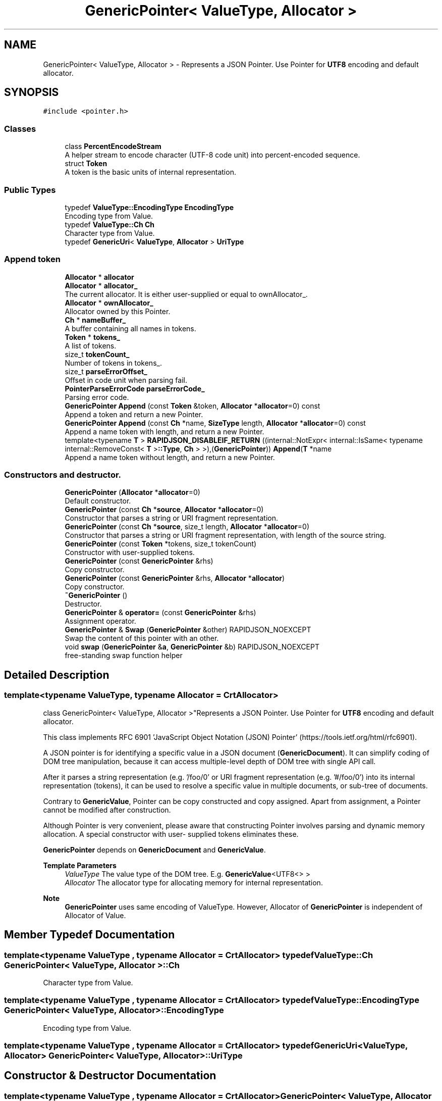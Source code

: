 .TH "GenericPointer< ValueType, Allocator >" 3 "Fri Jan 21 2022" "Neon Jumper" \" -*- nroff -*-
.ad l
.nh
.SH NAME
GenericPointer< ValueType, Allocator > \- Represents a JSON Pointer\&. Use Pointer for \fBUTF8\fP encoding and default allocator\&.  

.SH SYNOPSIS
.br
.PP
.PP
\fC#include <pointer\&.h>\fP
.SS "Classes"

.in +1c
.ti -1c
.RI "class \fBPercentEncodeStream\fP"
.br
.RI "A helper stream to encode character (UTF-8 code unit) into percent-encoded sequence\&. "
.ti -1c
.RI "struct \fBToken\fP"
.br
.RI "A token is the basic units of internal representation\&. "
.in -1c
.SS "Public Types"

.in +1c
.ti -1c
.RI "typedef \fBValueType::EncodingType\fP \fBEncodingType\fP"
.br
.RI "Encoding type from Value\&. "
.ti -1c
.RI "typedef \fBValueType::Ch\fP \fBCh\fP"
.br
.RI "Character type from Value\&. "
.ti -1c
.RI "typedef \fBGenericUri\fP< \fBValueType\fP, \fBAllocator\fP > \fBUriType\fP"
.br
.in -1c
.SS "Append token"

.in +1c
.ti -1c
.RI "\fBAllocator\fP * \fBallocator\fP"
.br
.ti -1c
.RI "\fBAllocator\fP * \fBallocator_\fP"
.br
.RI "The current allocator\&. It is either user-supplied or equal to ownAllocator_\&. "
.ti -1c
.RI "\fBAllocator\fP * \fBownAllocator_\fP"
.br
.RI "Allocator owned by this Pointer\&. "
.ti -1c
.RI "\fBCh\fP * \fBnameBuffer_\fP"
.br
.RI "A buffer containing all names in tokens\&. "
.ti -1c
.RI "\fBToken\fP * \fBtokens_\fP"
.br
.RI "A list of tokens\&. "
.ti -1c
.RI "size_t \fBtokenCount_\fP"
.br
.RI "Number of tokens in tokens_\&. "
.ti -1c
.RI "size_t \fBparseErrorOffset_\fP"
.br
.RI "Offset in code unit when parsing fail\&. "
.ti -1c
.RI "\fBPointerParseErrorCode\fP \fBparseErrorCode_\fP"
.br
.RI "Parsing error code\&. "
.ti -1c
.RI "\fBGenericPointer\fP \fBAppend\fP (const \fBToken\fP &token, \fBAllocator\fP *\fBallocator\fP=0) const"
.br
.RI "Append a token and return a new Pointer\&. "
.ti -1c
.RI "\fBGenericPointer\fP \fBAppend\fP (const \fBCh\fP *name, \fBSizeType\fP length, \fBAllocator\fP *\fBallocator\fP=0) const"
.br
.RI "Append a name token with length, and return a new Pointer\&. "
.ti -1c
.RI "template<typename \fBT\fP > \fBRAPIDJSON_DISABLEIF_RETURN\fP ((internal::NotExpr< internal::IsSame< typename internal::RemoveConst< \fBT\fP >\fB::Type\fP, \fBCh\fP > >),(\fBGenericPointer\fP)) \fBAppend\fP(\fBT\fP *name"
.br
.RI "Append a name token without length, and return a new Pointer\&. "
.in -1c
.SS "Constructors and destructor\&."

.in +1c
.ti -1c
.RI "\fBGenericPointer\fP (\fBAllocator\fP *\fBallocator\fP=0)"
.br
.RI "Default constructor\&. "
.ti -1c
.RI "\fBGenericPointer\fP (const \fBCh\fP *\fBsource\fP, \fBAllocator\fP *\fBallocator\fP=0)"
.br
.RI "Constructor that parses a string or URI fragment representation\&. "
.ti -1c
.RI "\fBGenericPointer\fP (const \fBCh\fP *\fBsource\fP, size_t length, \fBAllocator\fP *\fBallocator\fP=0)"
.br
.RI "Constructor that parses a string or URI fragment representation, with length of the source string\&. "
.ti -1c
.RI "\fBGenericPointer\fP (const \fBToken\fP *tokens, size_t tokenCount)"
.br
.RI "Constructor with user-supplied tokens\&. "
.ti -1c
.RI "\fBGenericPointer\fP (const \fBGenericPointer\fP &rhs)"
.br
.RI "Copy constructor\&. "
.ti -1c
.RI "\fBGenericPointer\fP (const \fBGenericPointer\fP &rhs, \fBAllocator\fP *\fBallocator\fP)"
.br
.RI "Copy constructor\&. "
.ti -1c
.RI "\fB~GenericPointer\fP ()"
.br
.RI "Destructor\&. "
.ti -1c
.RI "\fBGenericPointer\fP & \fBoperator=\fP (const \fBGenericPointer\fP &rhs)"
.br
.RI "Assignment operator\&. "
.ti -1c
.RI "\fBGenericPointer\fP & \fBSwap\fP (\fBGenericPointer\fP &other) RAPIDJSON_NOEXCEPT"
.br
.RI "Swap the content of this pointer with an other\&. "
.ti -1c
.RI "void \fBswap\fP (\fBGenericPointer\fP &\fBa\fP, \fBGenericPointer\fP &b) RAPIDJSON_NOEXCEPT"
.br
.RI "free-standing swap function helper "
.in -1c
.SH "Detailed Description"
.PP 

.SS "template<typename \fBValueType\fP, typename \fBAllocator\fP = CrtAllocator>
.br
class GenericPointer< ValueType, Allocator >"Represents a JSON Pointer\&. Use Pointer for \fBUTF8\fP encoding and default allocator\&. 

This class implements RFC 6901 'JavaScript Object Notation (JSON) Pointer' (https://tools.ietf.org/html/rfc6901)\&.
.PP
A JSON pointer is for identifying a specific value in a JSON document (\fBGenericDocument\fP)\&. It can simplify coding of DOM tree manipulation, because it can access multiple-level depth of DOM tree with single API call\&.
.PP
After it parses a string representation (e\&.g\&. '/foo/0' or URI fragment representation (e\&.g\&. '#/foo/0') into its internal representation (tokens), it can be used to resolve a specific value in multiple documents, or sub-tree of documents\&.
.PP
Contrary to \fBGenericValue\fP, Pointer can be copy constructed and copy assigned\&. Apart from assignment, a Pointer cannot be modified after construction\&.
.PP
Although Pointer is very convenient, please aware that constructing Pointer involves parsing and dynamic memory allocation\&. A special constructor with user- supplied tokens eliminates these\&.
.PP
\fBGenericPointer\fP depends on \fBGenericDocument\fP and \fBGenericValue\fP\&.
.PP
\fBTemplate Parameters\fP
.RS 4
\fIValueType\fP The value type of the DOM tree\&. E\&.g\&. \fBGenericValue\fP<UTF8<> > 
.br
\fIAllocator\fP The allocator type for allocating memory for internal representation\&.
.RE
.PP
\fBNote\fP
.RS 4
\fBGenericPointer\fP uses same encoding of ValueType\&. However, Allocator of \fBGenericPointer\fP is independent of Allocator of Value\&. 
.RE
.PP

.SH "Member Typedef Documentation"
.PP 
.SS "template<typename \fBValueType\fP , typename \fBAllocator\fP  = CrtAllocator> typedef \fBValueType::Ch\fP \fBGenericPointer\fP< \fBValueType\fP, \fBAllocator\fP >::Ch"

.PP
Character type from Value\&. 
.SS "template<typename \fBValueType\fP , typename \fBAllocator\fP  = CrtAllocator> typedef \fBValueType::EncodingType\fP \fBGenericPointer\fP< \fBValueType\fP, \fBAllocator\fP >::EncodingType"

.PP
Encoding type from Value\&. 
.SS "template<typename \fBValueType\fP , typename \fBAllocator\fP  = CrtAllocator> typedef \fBGenericUri\fP<\fBValueType\fP, \fBAllocator\fP> \fBGenericPointer\fP< \fBValueType\fP, \fBAllocator\fP >::UriType"

.SH "Constructor & Destructor Documentation"
.PP 
.SS "template<typename \fBValueType\fP , typename \fBAllocator\fP  = CrtAllocator> \fBGenericPointer\fP< \fBValueType\fP, \fBAllocator\fP >\fB::GenericPointer\fP (\fBAllocator\fP * allocator = \fC0\fP)\fC [inline]\fP"

.PP
Default constructor\&. 
.SS "template<typename \fBValueType\fP , typename \fBAllocator\fP  = CrtAllocator> \fBGenericPointer\fP< \fBValueType\fP, \fBAllocator\fP >\fB::GenericPointer\fP (const \fBCh\fP * source, \fBAllocator\fP * allocator = \fC0\fP)\fC [inline]\fP, \fC [explicit]\fP"

.PP
Constructor that parses a string or URI fragment representation\&. 
.PP
\fBParameters\fP
.RS 4
\fIsource\fP A null-terminated, string or URI fragment representation of JSON pointer\&. 
.br
\fIallocator\fP User supplied allocator for this pointer\&. If no allocator is provided, it creates a self-owned one\&. 
.RE
.PP

.SS "template<typename \fBValueType\fP , typename \fBAllocator\fP  = CrtAllocator> \fBGenericPointer\fP< \fBValueType\fP, \fBAllocator\fP >\fB::GenericPointer\fP (const \fBCh\fP * source, size_t length, \fBAllocator\fP * allocator = \fC0\fP)\fC [inline]\fP"

.PP
Constructor that parses a string or URI fragment representation, with length of the source string\&. 
.PP
\fBParameters\fP
.RS 4
\fIsource\fP A string or URI fragment representation of JSON pointer\&. 
.br
\fIlength\fP Length of source\&. 
.br
\fIallocator\fP User supplied allocator for this pointer\&. If no allocator is provided, it creates a self-owned one\&. 
.RE
.PP
\fBNote\fP
.RS 4
Slightly faster than the overload without length\&. 
.RE
.PP

.SS "template<typename \fBValueType\fP , typename \fBAllocator\fP  = CrtAllocator> \fBGenericPointer\fP< \fBValueType\fP, \fBAllocator\fP >\fB::GenericPointer\fP (const \fBToken\fP * tokens, size_t tokenCount)\fC [inline]\fP"

.PP
Constructor with user-supplied tokens\&. This constructor let user supplies const array of tokens\&. This prevents the parsing process and eliminates allocation\&. This is preferred for memory constrained environments\&.
.PP
\fBParameters\fP
.RS 4
\fItokens\fP An constant array of tokens representing the JSON pointer\&. 
.br
\fItokenCount\fP Number of tokens\&.
.RE
.PP
\fBExample\fP 
.PP
.nf
#define NAME(s) { s, sizeof(s) / sizeof(s[0]) - 1, kPointerInvalidIndex }
#define INDEX(i) { #i, sizeof(#i) - 1, i }

static const Pointer::Token kTokens[] = { NAME("foo"), INDEX(123) };
static const Pointer p(kTokens, sizeof(kTokens) / sizeof(kTokens[0]));
// Equivalent to static const Pointer p("/foo/123");

#undef NAME
#undef INDEX

.fi
.PP
 
.SS "template<typename \fBValueType\fP , typename \fBAllocator\fP  = CrtAllocator> \fBGenericPointer\fP< \fBValueType\fP, \fBAllocator\fP >\fB::GenericPointer\fP (const \fBGenericPointer\fP< \fBValueType\fP, \fBAllocator\fP > & rhs)\fC [inline]\fP"

.PP
Copy constructor\&. 
.SS "template<typename \fBValueType\fP , typename \fBAllocator\fP  = CrtAllocator> \fBGenericPointer\fP< \fBValueType\fP, \fBAllocator\fP >\fB::GenericPointer\fP (const \fBGenericPointer\fP< \fBValueType\fP, \fBAllocator\fP > & rhs, \fBAllocator\fP * allocator)\fC [inline]\fP"

.PP
Copy constructor\&. 
.SS "template<typename \fBValueType\fP , typename \fBAllocator\fP  = CrtAllocator> \fBGenericPointer\fP< \fBValueType\fP, \fBAllocator\fP >::~\fBGenericPointer\fP ()\fC [inline]\fP"

.PP
Destructor\&. 
.SH "Member Function Documentation"
.PP 
.SS "template<typename \fBValueType\fP , typename \fBAllocator\fP  = CrtAllocator> \fBGenericPointer\fP \fBGenericPointer\fP< \fBValueType\fP, \fBAllocator\fP >::Append (const \fBCh\fP * name, \fBSizeType\fP length, \fBAllocator\fP * allocator = \fC0\fP) const\fC [inline]\fP"

.PP
Append a name token with length, and return a new Pointer\&. 
.PP
\fBParameters\fP
.RS 4
\fIname\fP Name to be appended\&. 
.br
\fIlength\fP Length of name\&. 
.br
\fIallocator\fP Allocator for the newly return Pointer\&. 
.RE
.PP
\fBReturns\fP
.RS 4
A new Pointer with appended token\&. 
.RE
.PP

.SS "template<typename \fBValueType\fP , typename \fBAllocator\fP  = CrtAllocator> \fBGenericPointer\fP \fBGenericPointer\fP< \fBValueType\fP, \fBAllocator\fP >::Append (const \fBToken\fP & token, \fBAllocator\fP * allocator = \fC0\fP) const\fC [inline]\fP"

.PP
Append a token and return a new Pointer\&. 
.PP
\fBParameters\fP
.RS 4
\fItoken\fP \fBToken\fP to be appended\&. 
.br
\fIallocator\fP Allocator for the newly return Pointer\&. 
.RE
.PP
\fBReturns\fP
.RS 4
A new Pointer with appended token\&. 
.RE
.PP

.SS "template<typename \fBValueType\fP , typename \fBAllocator\fP  = CrtAllocator> \fBGenericPointer\fP & \fBGenericPointer\fP< \fBValueType\fP, \fBAllocator\fP >::operator= (const \fBGenericPointer\fP< \fBValueType\fP, \fBAllocator\fP > & rhs)\fC [inline]\fP"

.PP
Assignment operator\&. 
.SS "template<typename \fBValueType\fP , typename \fBAllocator\fP  = CrtAllocator> template<typename \fBT\fP > \fBGenericPointer\fP< \fBValueType\fP, \fBAllocator\fP >::RAPIDJSON_DISABLEIF_RETURN ((internal::NotExpr< internal::IsSame< typename internal::RemoveConst< \fBT\fP >\fB::Type\fP, \fBCh\fP > >), (\fBGenericPointer\fP< \fBValueType\fP, \fBAllocator\fP >))"

.PP
Append a name token without length, and return a new Pointer\&. 
.PP
\fBParameters\fP
.RS 4
\fIname\fP Name (const Ch*) to be appended\&. 
.br
\fIallocator\fP Allocator for the newly return Pointer\&. 
.RE
.PP
\fBReturns\fP
.RS 4
A new Pointer with appended token\&. 
.RE
.PP

.SS "template<typename \fBValueType\fP , typename \fBAllocator\fP  = CrtAllocator> \fBGenericPointer\fP & \fBGenericPointer\fP< \fBValueType\fP, \fBAllocator\fP >::Swap (\fBGenericPointer\fP< \fBValueType\fP, \fBAllocator\fP > & other)\fC [inline]\fP"

.PP
Swap the content of this pointer with an other\&. 
.PP
\fBParameters\fP
.RS 4
\fIother\fP The pointer to swap with\&. 
.RE
.PP
\fBNote\fP
.RS 4
Constant complexity\&. 
.RE
.PP

.SH "Friends And Related Function Documentation"
.PP 
.SS "template<typename \fBValueType\fP , typename \fBAllocator\fP  = CrtAllocator> void swap (\fBGenericPointer\fP< \fBValueType\fP, \fBAllocator\fP > & a, \fBGenericPointer\fP< \fBValueType\fP, \fBAllocator\fP > & b)\fC [friend]\fP"

.PP
free-standing swap function helper Helper function to enable support for common swap implementation pattern based on \fCstd::swap:\fP 
.PP
.nf
void swap(MyClass& a, MyClass& b) {
    using std::swap;
    swap(a\&.pointer, b\&.pointer);
    // \&.\&.\&.
}

.fi
.PP
 
.PP
\fBSee also\fP
.RS 4
\fBSwap()\fP 
.RE
.PP

.SH "Member Data Documentation"
.PP 
.SS "template<typename \fBValueType\fP , typename \fBAllocator\fP  = CrtAllocator> \fBAllocator\fP* \fBGenericPointer\fP< \fBValueType\fP, \fBAllocator\fP >::allocator"

.SS "template<typename \fBValueType\fP , typename \fBAllocator\fP  = CrtAllocator> \fBAllocator\fP* \fBGenericPointer\fP< \fBValueType\fP, \fBAllocator\fP >::allocator_"

.PP
The current allocator\&. It is either user-supplied or equal to ownAllocator_\&. 
.SS "template<typename \fBValueType\fP , typename \fBAllocator\fP  = CrtAllocator> \fBCh\fP* \fBGenericPointer\fP< \fBValueType\fP, \fBAllocator\fP >::nameBuffer_"

.PP
A buffer containing all names in tokens\&. 
.SS "template<typename \fBValueType\fP , typename \fBAllocator\fP  = CrtAllocator> \fBAllocator\fP* \fBGenericPointer\fP< \fBValueType\fP, \fBAllocator\fP >::ownAllocator_"

.PP
Allocator owned by this Pointer\&. 
.SS "template<typename \fBValueType\fP , typename \fBAllocator\fP  = CrtAllocator> \fBPointerParseErrorCode\fP \fBGenericPointer\fP< \fBValueType\fP, \fBAllocator\fP >::parseErrorCode_"

.PP
Parsing error code\&. 
.SS "template<typename \fBValueType\fP , typename \fBAllocator\fP  = CrtAllocator> size_t \fBGenericPointer\fP< \fBValueType\fP, \fBAllocator\fP >::parseErrorOffset_"

.PP
Offset in code unit when parsing fail\&. 
.SS "template<typename \fBValueType\fP , typename \fBAllocator\fP  = CrtAllocator> size_t \fBGenericPointer\fP< \fBValueType\fP, \fBAllocator\fP >::tokenCount_"

.PP
Number of tokens in tokens_\&. 
.SS "template<typename \fBValueType\fP , typename \fBAllocator\fP  = CrtAllocator> \fBToken\fP* \fBGenericPointer\fP< \fBValueType\fP, \fBAllocator\fP >::tokens_"

.PP
A list of tokens\&. 

.SH "Author"
.PP 
Generated automatically by Doxygen for Neon Jumper from the source code\&.
